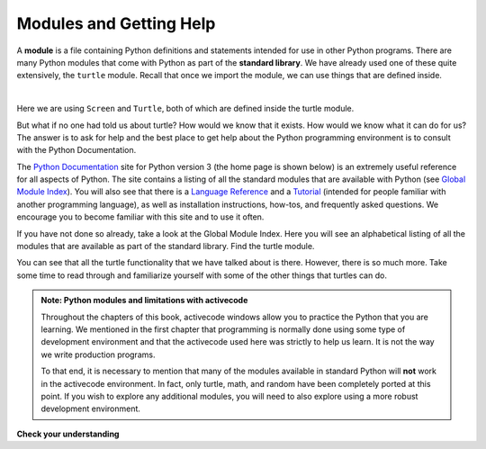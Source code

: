 ..  Copyright (C)  Brad Miller, David Ranum, Jeffrey Elkner, Peter Wentworth, Allen B. Downey, Chris
    Meyers, and Dario Mitchell.  Permission is granted to copy, distribute
    and/or modify this document under the terms of the GNU Free Documentation
    License, Version 1.3 or any later version published by the Free Software
    Foundation; with Invariant Sections being Forward, Prefaces, and
    Contributor List, no Front-Cover Texts, and no Back-Cover Texts.  A copy of
    the license is included in the section entitled "GNU Free Documentation
    License".

.. qnum::
   :prefix: modules-1-
   :start: 1

.. index:: module, standard library, python documentation
Modules and Getting Help
------------------------

A **module** is a file containing Python definitions and statements intended
for use in other Python programs. There are many Python modules that come with
Python as part of the **standard library**. We have already used one of these quite extensively,
the ``turtle`` module.  Recall that once we import the module, we can use things
that are defined inside.

.. video:: v_modules
    :controls:
    :thumb: ../_static/modules.png

    http://media.interactivepython.org/thinkcsVideos/modules.mov
    http://media.interactivepython.org/thinkcsVideos/modules.webm

|

.. activecode:: sla
    :nocodelens:

    import turtle            # allows us to use the turtles library

    wn = turtle.Screen()     # creates a graphics window
    alex = turtle.Turtle()   # create a turtle named alex

    alex.forward(150)        # tell alex to move forward by 150 units
    alex.left(90)            # turn by 90 degrees
    alex.forward(75)         # complete the second side of a rectangle
    wn.exitonclick()


Here we are using ``Screen`` and ``Turtle``, both of which are defined inside the turtle module.

But what if no one had told us about turtle?  How would we know
that it exists. How would we know what it can do for us? The answer is to ask for help and the best place to get
help about the Python programming environment is to consult with the Python Documentation.


The  `Python Documentation <http://docs.python.org/py3k/>`_ site for Python version 3 (the home page is shown below) is an extremely useful reference
for all aspects of Python.
The site contains
a listing of all the standard modules that are available with Python
(see `Global Module Index <http://docs.python.org/py3k/py-modindex.html>`_).
You will also see that there is a `Language Reference <http://docs.python.org/py3k/reference/index.html>`_
and a `Tutorial <http://docs.python.org/py3k/tutorial/index.html>`_ (intended for people familiar with another programming language), as well as
installation instructions, how-tos, and frequently asked questions.  We encourage you to become familiar with this site
and to use it often.



.. image:: Figures/pythondocmedium.png

If you have not done so already, take a look at the Global Module Index.  Here you will see an alphabetical listing of all
the modules that are available as part of the standard library.  Find the turtle module.

.. image:: Figures/moduleindexmedium.png

.. image:: Figures/turtlemodmedium.png

You can see that all the turtle functionality that we have talked about is there.  However, there is so much more.  Take some time to read through and familiarize yourself with some of the other things that turtles can do.



.. admonition:: Note: Python modules and limitations with activecode

	Throughout the chapters of this book, activecode windows allow you to practice the Python that you are learning.
	We mentioned in the first chapter that programming is normally done using some type of development
	environment and that the
	activecode used here was strictly to help us learn.  It is not the way we write production programs.

	To that end, it is necessary to mention that many of the  modules available in standard Python
	will **not** work in the activecode environment.  In fact, only turtle, math, and random have been
	completely ported at this point.  If you wish to explore any
	additional modules, you will need to also explore using a more robust development environment.

**Check your understanding**

.. mchoice:: mc4a
   :answer_a: A file containing Python definitions and statements intended for use in other Python programs.
   :answer_b: A separate block of code within a program.
   :answer_c: One line of code in a program.
   :answer_d: A file that contains documentation about functions in Python.
   :correct: a
   :feedback_a: A module can be reused in different programs.
   :feedback_b: While a module is separate block of code, it is separate from a program.
   :feedback_c: The call to a feature within a module may be one line of code, but modules are usually multiple lines of code separate from the program
   :feedback_d: Each module has its own documentation, but the module itself is more than just documentation.

   In Python a module is:

.. mchoice:: mc4b
   :answer_a: Go to the Python Documentation site.
   :answer_b: Look at the import statements of the program you are working with or writing.
   :answer_c: Ask the professor
   :answer_d: Look in this textbook.
   :correct: a
   :feedback_a: The site contains a listing of all the standard modules that are available with Python.
   :feedback_b: The import statements only tell you what modules are currently being used in the program, not how to use them or what they contain.
   :feedback_c: While the professor knows a subset of the modules available in Python, chances are the professor will have to look up the available modules just like you would.
   :feedback_d: This book only explains a portion of the modules available.  For a full listing you should look elsewhere.

   To find out information on the standard modules available with Python you should:

.. mchoice:: mc4c
   :answer_a: True
   :answer_b: False
   :correct: b
   :feedback_a: Only turtle, math, and random have been ported to work in activecode at this time.
   :feedback_b: Only turtle, math, and random have been ported to work in activecode at this time.

   True / False:  All standard Python modules will work in activecode.


